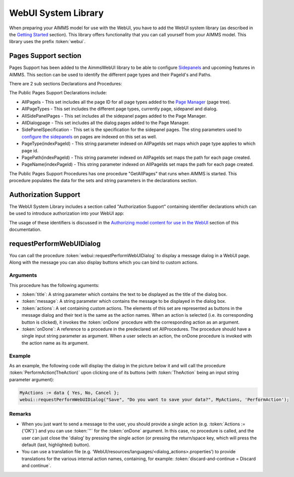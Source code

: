 WebUI System Library
********************

When preparing your AIMMS model for use with the WebUI, you have to add the WebUI system library (as described in the `Getting Started <getting-started.html>`_ section). This library offers functionality that you can call yourself from your AIMMS model. This library uses the prefix :token:`webui`.

Pages Support section
=====================

Pages Support has been added to the AimmsWebUI library to be able to configure `Sidepanels <page-manager.html#id6>`_ and upcoming features in AIMMS. This section can be used to identify the different page types and their PageId's and Paths.

.. image:: images/pagesupportlib.png
			:align: center

There are 2 sub sections Declarations and Procedures: 

The Public Pages Support Declarations include: 

* AllPageIs - This set includes all the page ID for all page types added to the `Page Manager <page-manager.html>`_ (page tree). 
* AllPageTypes - This set includes the different page types, currently page, sidepanel and dialog. 
* AllSidePanelPages - This set includes all the sidepanel pages added to the Page Manager. 
* AllDialogpage - This set includes all the dialog pages added to the Page Manager. 
* SidePanelSpecification - This set is the specification for the sidepanel pages. The sting parameters used to `configure the sidepanels <page-manager.html#configuring-sidepanels>`_ on pages are indexed on this set as well. 
* PageType(indexPageId) - This string parameter indexed on AllPageIds set maps which page type applies to which page id.
* PagePath(indexPageId) - This string parameter indexed on AllPageIds set maps the path for each page created.
* PageName(indexPageId) - This string parameter indexed on AllPageIds set maps the path for each page created.

The Public Pages Support Procedures has one procedure "GetAllPages" that runs when AIMMS is started. This procedure populates the data for the sets and string parameters in the declarations section.

Authorization Support
=====================

The WebUI System Library includes a section called "Authorization Support" containing identifier declarations which can be used to introduce authorization into your WebUI app:

.. image:: images/AuthorizationSupportSection.png
    :align: center

The usage of these identifiers is discussed in the `Authorizing model content for use in the WebUI <creating.html>`_ section of this documentation.

requestPerformWebUIDialog
=========================

You can call the procedure :token:`webui::requestPerformWebUIDialog` to display a message dialog in a WebUI page. Along with the message you can also display buttons which you can bind to custom actions.

Arguments
---------

This procedure has the following aguments:

* :token:`title`: A string parameter which contains the text to be displayed as the title of the dialog box.
* :token:`message`: A string parameter which contains the message to be displayed in the dialog box.
* :token:`actions`: A set containing custom actions. The elements of this set are represented as buttons in the message dialog and their text is the same as the action names. When an action is selected (i.e. its corresponding button is clicked), it invokes the :token:`onDone` procedure with the corresponding action as an argument.
* :token:`onDone`: A reference to a procedure in the predeclared set AllProcedures. The procedure should have a single input string parameter as argument. When a user selects an action, the onDone procedure is invoked with the action name as its argument.

Example
-------

As an example, the following code will display the dialog in the picture below it and will call the procedure :token:`PerformAction(TheAction)` upon clicking one of its buttons (with :token:`TheAction` being an input string parameter argument):

.. code::

    MyActions := data { Yes, No, Cancel };
    webui::requestPerformWebUIDialog("Save", "Do you want to save your data?", MyActions, 'PerformAction');

.. image:: images/savedialog.jpg
    :align: center

Remarks
-------

* When you just want to send a message to the user, you should provide a single action (e.g. :token:`Actions := {'OK'}`) and you can use :token:`''` for the :token:`onDone` argument. In this case, no procedure is called, and the user can just close the 'dialog' by pressing the single action (or pressing the return/space key, which will press the default (last, highlighted) button).
* You can use a translation file (e.g. ‘WebUI/resources/languages/<dialog_actions>.properties’) to provide translations for the various internal action names, containing, for example: :token:`discard-and-continue = Discard and continue`.